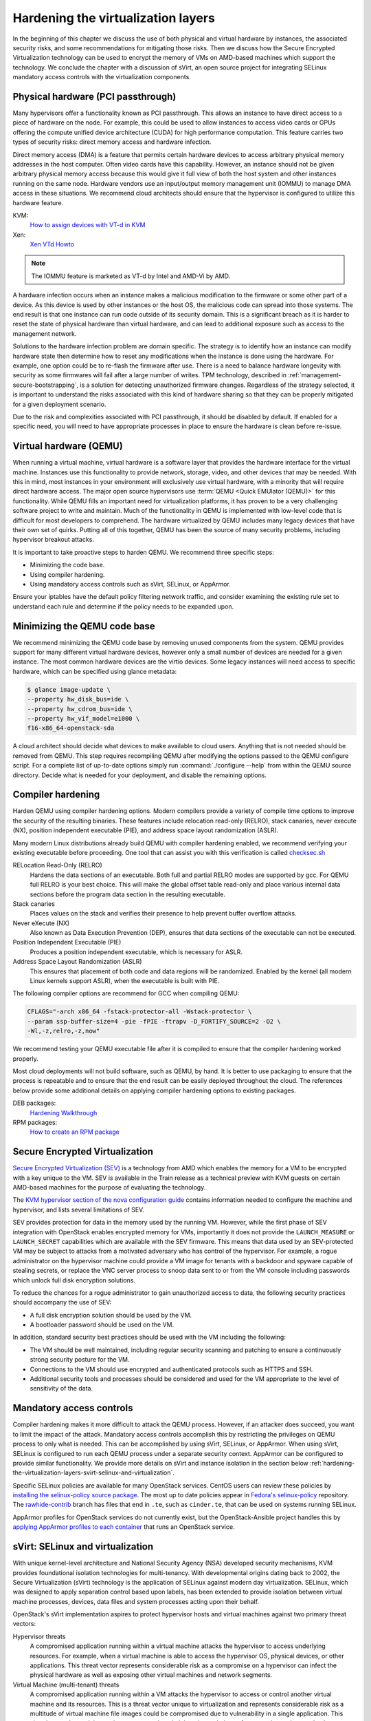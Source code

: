 ===================================
Hardening the virtualization layers
===================================

In the beginning of this chapter we discuss the use of both physical and
virtual hardware by instances, the associated security risks, and some
recommendations for mitigating those risks. Then we discuss how the Secure
Encrypted Virtualization technology can be used to encrypt the memory of VMs
on AMD-based machines which support the technology. We conclude the chapter
with a discussion of sVirt, an open source project for integrating SELinux
mandatory access controls with the virtualization components.

Physical hardware (PCI passthrough)
~~~~~~~~~~~~~~~~~~~~~~~~~~~~~~~~~~~

Many hypervisors offer a functionality known as PCI passthrough. This allows an
instance to have direct access to a piece of hardware on the node. For example,
this could be used to allow instances to access video cards or GPUs offering
the compute unified device architecture (CUDA) for high performance
computation. This feature carries two types of security risks: direct memory
access and hardware infection.

Direct memory access (DMA) is a feature that permits certain hardware devices
to access arbitrary physical memory addresses in the host computer. Often
video cards have this capability. However, an instance should not be given
arbitrary physical memory access because this would give it full view of both
the host system and other instances running on the same node. Hardware vendors
use an input/output memory management unit (IOMMU) to manage DMA access in
these situations. We recommend cloud architects should ensure that the
hypervisor is configured to utilize this hardware feature.

KVM:
    `How to assign devices with VT-d in KVM
    <http://www.linux-kvm.org/page/How_to_assign_devices_with_VT-d_in_KVM>`_
Xen:
    `Xen VTd Howto <http://wiki.xen.org/wiki/VTd_HowTo>`_

.. note::

   The IOMMU feature is marketed as VT-d by Intel and AMD-Vi by AMD.

A hardware infection occurs when an instance makes a malicious modification to
the firmware or some other part of a device. As this device is used by other
instances or the host OS, the malicious code can spread into those systems. The
end result is that one instance can run code outside of its security domain.
This is a significant breach as it is harder to reset the state of physical
hardware than virtual hardware, and can lead to additional exposure such as
access to the management network.

Solutions to the hardware infection problem are domain specific. The strategy
is to identify how an instance can modify hardware state then determine how to
reset any modifications when the instance is done using the hardware. For
example, one option could be to re-flash the firmware after use. There
is a need to balance hardware longevity with security as some firmwares will
fail after a large number of writes. TPM technology, described in
:ref:`management-secure-bootstrapping`, is a solution for detecting
unauthorized firmware changes. Regardless of the strategy selected, it is
important to understand the risks associated with this kind of hardware sharing
so that they can be properly mitigated for a given deployment scenario.

Due to the risk and complexities associated with PCI passthrough,
it should be disabled by default. If enabled for a specific need, you will need
to have appropriate processes in place to ensure the hardware is clean before
re-issue.

Virtual hardware (QEMU)
~~~~~~~~~~~~~~~~~~~~~~~

When running a virtual machine, virtual hardware is a software layer that
provides the hardware interface for the virtual machine. Instances use this
functionality to provide network, storage, video, and other devices that may be
needed. With this in mind, most instances in your environment will exclusively
use virtual hardware, with a minority that will require direct hardware access.
The major open source hypervisors use :term:`QEMU <Quick EMUlator (QEMU)>` for
this functionality. While QEMU fills an important need for virtualization
platforms, it has proven to be a very challenging software project to write
and maintain. Much of the functionality in QEMU is implemented with low-level
code that is difficult for most developers to comprehend. The
hardware virtualized by QEMU includes many legacy devices that have their own
set of quirks. Putting all of this together, QEMU has been the source of many
security problems, including hypervisor breakout attacks.

It is important to take proactive steps to harden QEMU. We recommend three
specific steps:

* Minimizing the code base.
* Using compiler hardening.
* Using mandatory access controls such as sVirt, SELinux, or AppArmor.

Ensure your iptables have the default policy filtering network traffic,
and consider examining the existing rule set to understand each rule and
determine if the policy needs to be expanded upon.

Minimizing the QEMU code base
~~~~~~~~~~~~~~~~~~~~~~~~~~~~~

We recommend minimizing the QEMU code base by removing unused
components from the system. QEMU provides support for many different virtual
hardware devices, however only a small number of devices are needed for a given
instance. The most common hardware devices are the virtio devices. Some legacy
instances will need access to specific hardware, which can be specified using
glance metadata:

.. code-block:: console

    $ glance image-update \
    --property hw_disk_bus=ide \
    --property hw_cdrom_bus=ide \
    --property hw_vif_model=e1000 \
    f16-x86_64-openstack-sda

A cloud architect should decide what devices to make available to cloud users.
Anything that is not needed should be removed from QEMU. This step requires
recompiling QEMU after modifying the options passed to the QEMU configure
script. For a complete list of up-to-date options simply run
:command:`./configure --help` from within the QEMU source directory. Decide
what is needed for your deployment, and disable the remaining options.

Compiler hardening
~~~~~~~~~~~~~~~~~~

Harden QEMU using compiler hardening options. Modern
compilers provide a variety of compile time options to improve the security of
the resulting binaries. These features include relocation read-only (RELRO),
stack canaries, never execute (NX), position independent executable (PIE),
and address space layout randomization (ASLR).

Many modern Linux distributions already build QEMU with compiler hardening
enabled, we recommend verifying your existing executable before
proceeding. One tool that can assist you with this
verification is called
`checksec.sh <http://www.trapkit.de/tools/checksec.html>`_

RELocation Read-Only (RELRO)
    Hardens the data sections of an executable. Both full and partial RELRO
    modes are supported by gcc. For QEMU full RELRO is your best choice.
    This will make the global offset table read-only and place various
    internal data sections before the program data section in the resulting
    executable.
Stack canaries
    Places values on the stack and verifies their presence to help prevent
    buffer overflow attacks.
Never eXecute (NX)
    Also known as Data Execution Prevention (DEP), ensures that data sections
    of the executable can not be executed.
Position Independent Executable (PIE)
    Produces a position independent executable, which is necessary for ASLR.
Address Space Layout Randomization (ASLR)
    This ensures that placement of both code and data regions will be
    randomized. Enabled by the kernel (all modern Linux kernels support ASLR),
    when the executable is built with PIE.

The following compiler options are recommend for GCC when compiling QEMU:

.. code-block:: console

   CFLAGS="-arch x86_64 -fstack-protector-all -Wstack-protector \
   --param ssp-buffer-size=4 -pie -fPIE -ftrapv -D_FORTIFY_SOURCE=2 -O2 \
   -Wl,-z,relro,-z,now"

We recommend testing your QEMU executable file after it is compiled to ensure
that the compiler hardening worked properly.

Most cloud deployments will not build software, such as QEMU, by hand. It
is better to use packaging to ensure that the process is repeatable and to
ensure that the end result can be easily deployed throughout the cloud. The
references below provide some additional details on applying compiler hardening
options to existing packages.

DEB packages:
     `Hardening Walkthrough <https://wiki.debian.org/HardeningWalkthrough>`_
RPM packages:
     `How to create an RPM package
     <http://fedoraproject.org/wiki/How_to_create_an_RPM_package>`_

Secure Encrypted Virtualization
~~~~~~~~~~~~~~~~~~~~~~~~~~~~~~~

`Secure Encrypted Virtualization (SEV) <https://developer.amd.com/sev/>`_ is a
technology from AMD which enables the memory for a VM to be encrypted with a
key unique to the VM. SEV is available in the Train release as a technical
preview with KVM guests on certain AMD-based machines for the purpose of
evaluating the technology.

The `KVM hypervisor section of the nova configuration guide
<https://docs.openstack.org/nova/latest/admin/configuration/hypervisor-kvm.html#amd-sev-secure-encrypted-virtualization>`_
contains information needed to configure the machine and hypervisor, and lists
several limitations of SEV.

SEV provides protection for data in the memory used by the running VM.
However, while the first phase of SEV integration with OpenStack enables
encrypted memory for VMs, importantly it does not provide the
``LAUNCH_MEASURE`` or ``LAUNCH_SECRET`` capabilities which are available with
the SEV firmware. This means that data used by an SEV-protected VM may be
subject to attacks from a motivated adversary who has control of the
hypervisor. For example, a rogue administrator on the hypervisor machine could
provide a VM image for tenants with a backdoor and spyware capable of stealing
secrets, or replace the VNC server process to snoop data sent to or from the
VM console including passwords which unlock full disk encryption solutions.

To reduce the chances for a rogue administrator to gain unauthorized access to
data, the following security practices should accompany the use of SEV:

- A full disk encryption solution should be used by the VM.

- A bootloader password should be used on the VM.

In addition, standard security best practices should be used with the VM
including the following:

- The VM should be well maintained, including regular security scanning and
  patching to ensure a continuously strong security posture for the VM.

- Connections to the VM should use encrypted and authenticated protocols such
  as HTTPS and SSH.

- Additional security tools and processes should be considered and used for
  the VM appropriate to the level of sensitivity of the data.

Mandatory access controls
~~~~~~~~~~~~~~~~~~~~~~~~~

Compiler hardening makes it more difficult to attack the QEMU process. However,
if an attacker does succeed, you want to limit the impact of the attack.
Mandatory access controls accomplish this by restricting the privileges on QEMU
process to only what is needed. This can be accomplished by using sVirt,
SELinux, or AppArmor. When using sVirt, SELinux is configured to run each QEMU
process under a separate security context. AppArmor can be configured to
provide similar functionality. We provide more details on sVirt and instance
isolation in the section below
:ref:`hardening-the-virtualization-layers-svirt-selinux-and-virtualization`.

Specific SELinux policies are available for many OpenStack services. CentOS
users can review these policies by `installing the selinux-policy source
package`_. The most up to date policies appear in `Fedora's selinux-policy`_
repository. The `rawhide-contrib`_ branch has files that end in ``.te``, such
as ``cinder.te``, that can be used on systems running SELinux.

AppArmor profiles for OpenStack services do not currently exist, but the
OpenStack-Ansible project handles this by `applying AppArmor profiles to each
container`_ that runs an OpenStack service.

.. _installing the selinux-policy source package: https://wiki.centos.org/HowTos/RebuildSRPM
.. _Fedora's selinux-policy: https://github.com/fedora-selinux/selinux-policy
.. _rawhide-contrib: https://github.com/fedora-selinux/selinux-policy/tree/rawhide-contrib
.. _applying AppArmor profiles to each container: https://docs.openstack.org/project-deploy-guide/openstack-ansible/draft/app-security.html

.. _hardening-the-virtualization-layers-svirt-selinux-and-virtualization:

sVirt: SELinux and virtualization
~~~~~~~~~~~~~~~~~~~~~~~~~~~~~~~~~

With unique kernel-level architecture and National Security Agency (NSA)
developed security mechanisms, KVM provides foundational isolation technologies
for multi-tenancy. With developmental origins dating back to 2002, the Secure
Virtualization (sVirt) technology is the application of SELinux against modern
day virtualization. SELinux, which was designed to apply separation control
based upon labels, has been extended to provide isolation between virtual
machine processes, devices, data files and system processes acting upon their
behalf.

OpenStack's sVirt implementation aspires to protect hypervisor hosts and
virtual machines against two primary threat vectors:

Hypervisor threats
    A compromised application running within a virtual machine attacks the
    hypervisor to access underlying resources. For example, when a virtual
    machine is able to access the hypervisor OS, physical devices, or other
    applications. This threat vector represents considerable risk as a
    compromise on a hypervisor can infect the physical hardware as well as
    exposing other virtual machines and network segments.
Virtual Machine (multi-tenant) threats
    A compromised application running within a VM attacks the hypervisor to
    access or control another virtual machine and its resources. This is a
    threat vector unique to virtualization and represents considerable risk as
    a multitude of virtual machine file images could be compromised due to
    vulnerability in a single application. This virtual network attack is a
    major concern as the administrative techniques for protecting real
    networks do not directly apply to the virtual environment.

Each KVM-based virtual machine is a process which is labeled by SELinux,
effectively establishing a security boundary around each virtual machine. This
security boundary is monitored and enforced by the Linux kernel, restricting
the virtual machine's access to resources outside of its boundary, such as host
machine data files or other VMs.

.. image:: ../figures/sVirt_Diagram_1.png
   :width: 100%

sVirt isolation is provided regardless of the guest operating
system running inside the virtual machine. Linux or Windows VMs can be
used. Additionally, many Linux distributions provide SELinux within the
operating system, allowing the virtual machine to protect internal virtual
resources from threats.

Labels and categories
~~~~~~~~~~~~~~~~~~~~~

KVM-based virtual machine instances are labelled with their own SELinux data
type, known as ``svirt_image_t``. Kernel level protections prevent unauthorized
system processes, such as malware, from manipulating the virtual machine image
files on disk. When virtual machines are powered off, images are stored as
``svirt_image_t`` as shown below:

.. code-block:: console

   system_u:object_r:svirt_image_t:SystemLow image1
   system_u:object_r:svirt_image_t:SystemLow image2
   system_u:object_r:svirt_image_t:SystemLow image3
   system_u:object_r:svirt_image_t:SystemLow image4

The ``svirt_image_t`` label uniquely identifies image files on disk, allowing
for the SELinux policy to restrict access. When a KVM-based compute image is
powered on, sVirt appends a random numerical identifier to the image. sVirt is
capable of assigning numeric identifiers to a maximum of 524,288 virtual
machines per hypervisor node, however most OpenStack deployments are highly
unlikely to encounter this limitation.

This example shows the sVirt category identifier:

.. code-block:: console

   system_u:object_r:svirt_image_t:s0:c87,c520 image1
   system_u:object_r:svirt_image_t:s0:419,c172 image2

SELinux users and roles
~~~~~~~~~~~~~~~~~~~~~~~

SELinux manages user roles. These can be viewed through the ``-Z`` flag,
or with the :command:`semanage` command. On the hypervisor, only administrators
should be able to access the system, and should have an appropriate context
around both the administrative users and any other users that are on the
system. For more information, see the `SELinux users documentation
<http://selinuxproject.org/page/BasicConcepts#Users>`_.

Booleans
~~~~~~~~

To ease the administrative burden of managing SELinux, many enterprise Linux
platforms utilize SELinux Booleans to quickly change the security posture of
sVirt.

Red Hat Enterprise Linux-based KVM deployments utilize the following sVirt
booleans:

.. list-table::
   :header-rows: 1
   :widths: 10 20

   * - sVirt SELinux Boolean
     - Description
   * - virt_use_common
     - Allow virt to use serial or parallel communication ports.
   * - virt_use_fusefs
     - Allow virt to read FUSE mounted files.
   * - virt_use_nfs
     - Allow virt to manage NFS mounted files.
   * - virt_use_samba
     - Allow virt to manage CIFS mounted files.
   * - virt_use_sanlock
     - Allow confined virtual guests to interact with the sanlock.
   * - virt_use_sysfs
     - Allow virt to manage device configuration (PCI).
   * - virt_use_usb
     - Allow virt to use USB devices.
   * - virt_use_xserver
     - Allow virtual machine to interact with the X Window System.
